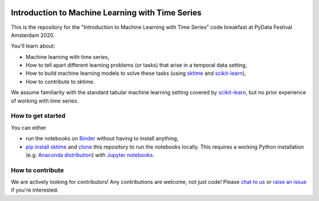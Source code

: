 .. -*- mode: rst -*-

|gitter|_ |Binder|_

.. |gitter| image:: https://img.shields.io/gitter/room/alan-turing-institute/sktime?logo=gitter
.. _gitter: https://gitter.im/sktime/community

.. |binder| image:: https://mybinder.org/badge_logo.svg
.. _Binder: https://mybinder.org/v2/gh/sktime/sktime-tutorial-pydata-amsterdam-2020/master?filepath=notebooks


Introduction to Machine Learning with Time Series
=================================================

This is the repository for the "Introduction to Machine Learning with Time
Series" code breakfast at PyData Festival Amsterdam 2020.

You'll learn about:

* Machine learning with time series,
* How to tell apart different learning problems (or tasks) that arise in a temporal data setting,
* How to build machine learning models to solve these tasks (using `sktime <https://github.com/alan-turing-institute/sktime>`_ and `scikit-learn <https://scikit-learn.org/stable/>`_),
* How to contribute to sktime.

We assume familiarity with the standard tabular machine learning setting
covered by `scikit-learn <https://scikit-learn.org/stable/>`_, but no prior
experience of working with time series.

How to get started
------------------
You can either

* run the notebooks on Binder_ without having to install anything,
* `pip install sktime <https://alan-turing-institute.github.io/sktime/installation.html>`_ and `clone <https://help.github.com/en/github/creating-cloning-and-archiving-repositories/cloning-a-repository>`_ this repository to run the notebooks locally. This requires a working Python installation (e.g. `Anaconda distribution <https://docs.anaconda.com/anaconda/install/>`_) with `Jupyter notebooks <https://jupyter.org/install>`_.

How to contribute
-----------------
We are actively looking for contributors! Any contributions are welcome, not
just code! Please `chat to us <https://gitter.im/sktime/community>`_ or `raise an issue <https://github.com/alan-turing-institute/sktime/issues/new/choose>`_ if you're interested.
